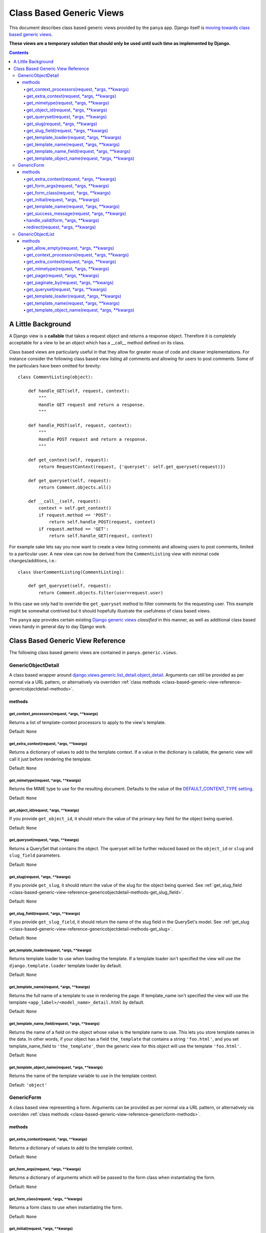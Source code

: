 .. _class-based-generic-views:

.. TODO: view modifiers, usage

Class Based Generic Views
=========================

This document describes class based generic views provided by the ``panya`` app. Django itself is `moving towards class based generic views <http://code.djangoproject.com/ticket/6735>`_. 

**These views are a temporary solution that should only be used until such time as implemented by Django.**

.. contents:: Contents
    :depth: 5

.. _class-based-generic-view-background:

A Little Background
-------------------

A Django view is a **callable** that takes a request object and returns a response object. Therefore it is completely acceptable for a view to be an object which has a __call__ method defined on its class.

Class based views are particularly useful in that they allow for greater reuse of code and cleaner implementations. For instance consider the following class based view listing all comments and allowing for users to post comments. Some of the particulars have been omitted for brevity::

    class CommentListing(object):

        def handle_GET(self, request, context):
            """
            Handle GET request and return a response.
            """

        def handle_POST(self, request, context):
            """
            Handle POST request and return a response.
            """

        def get_context(self, request):
            return RequestContext(request, {'queryset': self.get_queryset(request)})

        def get_queryset(self, request):
            return Comment.objects.all() 

        def __call__(self, request):
            context = self.get_context()
            if request.method == 'POST':
                return self.handle_POST(request, context)
            if request.method == 'GET':
                return self.handle_GET(request, context)

For example sake lets say you now want to create a view listing comments and allowing users to post comments, limited to a particular user. A new view can now be derived from the ``CommentListing`` view with minimal code changes/additions, i.e.::
    
    class UserCommentListing(CommentListing):

        def get_queryset(self, request):
            return Comment.objects.filter(user=request.user)

In this case we only had to override the ``get_queryset`` method to filter comments for the requesting user. This example might be somewhat contrived but it should hopefully illustrate the usefulness of class based views.


The ``panya`` app provides certain existing `Django generic views <http://docs.djangoproject.com/en/dev/ref/generic-views/>`_ *classified* in this manner, as well as additional class based views handy in general day to day Django work.

.. _class-based-generic-view-reference:

Class Based Generic View Reference
----------------------------------

The following class based generic views are contained in ``panya.generic.views``. 

.. _class-based-generic-view-reference-genericobjectdetail:

GenericObjectDetail
+++++++++++++++++++

A class based wrapper around `django.views.generic.list_detail.object_detail <http://docs.djangoproject.com/en/dev/ref/generic-views/#django-views-generic-list-detail-object-detail>`_. Arguments can still be provided as per normal via a URL pattern, or alternatively via overriden :ref:`class methods <class-based-generic-view-reference-genericobjectdetail-methods>`.

.. _class-based-generic-view-reference-genericobjectdetail-methods:

methods
~~~~~~~

.. _class-based-generic-view-reference-genericobjectdetail-methods-get_context_processors:

get_context_processors(request, \*args, \*\*kwargs)
***************************************************
Returns a list of template-context processors to apply to the view's template.

Default: ``None``

.. _class-based-generic-view-reference-genericobjectdetail-methods-get_extra_context:

get_extra_context(request, \*args, \*\*kwargs)
**********************************************
Returns a dictionary of values to add to the template context. If a value in the dictionary is callable, the generic view will call it just before rendering the template.

Default: ``None``

.. _class-based-generic-view-reference-genericobjectdetail-methods-get_mimetype:

get_mimetype(request, \*args, \*\*kwargs)
*****************************************
Returns the MIME type to use for the resulting document. Defaults to the value of the `DEFAULT_CONTENT_TYPE setting <http://docs.djangoproject.com/en/dev/ref/settings/#default-content-type>`_.

Default: ``None``

.. _class-based-generic-view-reference-genericobjectdetail-methods-get_object_id:

get_object_id(request, \*args, \*\*kwargs)
******************************************
If you provide ``get_object_id``, it should return the value of the primary-key field for the object being queried.

Default: ``None``

.. _class-based-generic-view-reference-genericobjectdetail-methods-get_queryset:

get_queryset(request, \*args, \*\*kwargs)
*****************************************
Returns a QuerySet that contains the object. The queryset will be further reduced based on the ``object_id`` or ``slug`` and ``slug_field`` parameters.

Default: ``None``

.. _class-based-generic-view-reference-genericobjectdetail-methods-get_slug:

get_slug(request, \*args, \*\*kwargs)
*************************************
If you provide ``get_slug``, it should return the value of the slug for the object being queried. See :ref:`get_slug_field <class-based-generic-view-reference-genericobjectdetail-methods-get_slug_field>`.

Default: ``None``

.. _class-based-generic-view-reference-genericobjectdetail-methods-get_slug_field:

get_slug_field(request, \*args, \*\*kwargs)
*******************************************
If you provide ``get_slug_field``, it should return the name of the slug field in the QuerySet's model. See :ref:`get_slug <class-based-generic-view-reference-genericobjectdetail-methods-get_slug>`.

Default: ``None``

.. _class-based-generic-view-reference-genericobjectdetail-methods-get_template_loader:

get_template_loader(request, \*args, \*\*kwargs)
************************************************
Returns template loader to use when loading the template. If a template loader isn't specified the view will use the ``django.template.loader`` template loader by default.

Default: ``None``

.. _class-based-generic-view-reference-genericobjectdetail-methods-get_template_name:

get_template_name(request, \*args, \*\*kwargs)
**********************************************
Returns the full name of a template to use in rendering the page. If template_name isn't specified the view will use the template ``<app_label>/<model_name>_detail.html`` by default.

Default: ``None``

.. _class-based-generic-view-reference-genericobjectdetail-methods-get_template_name_field:

get_template_name_field(request, \*args, \*\*kwargs)
****************************************************
Returns the name of a field on the object whose value is the template name to use. This lets you store template names in the data. In other words, if your object has a field ``the_template`` that contains a string ``'foo.html'``, and you set template_name_field to ``'the_template'``, then the generic view for this object will use the template ``'foo.html'``.

Default: ``None``

.. _class-based-generic-view-reference-genericobjectdetail-methods-get_template_object_name:

get_template_object_name(request, \*args, \*\*kwargs)
*****************************************************
Returns the name of the template variable to use in the template context. 

Default: ``'object'``

.. _class-based-generic-view-reference-genericform:

GenericForm
+++++++++++

A class based view representing a form. Arguments can be provided as per normal via a URL pattern, or alternatively via overriden :ref:`class methods <class-based-generic-view-reference-genericform-methods>`.

.. _class-based-generic-view-reference-genericform-methods:

methods
~~~~~~~

.. _class-based-generic-view-reference-genericform-methods-get_extra_context:

get_extra_context(request, \*args, \*\*kwargs)
**********************************************
Returns a dictionary of values to add to the template context. 

Default: ``None``

.. _class-based-generic-view-reference-genericform-methods-get_form_args:

get_form_args(request, \*args, \*\*kwargs)
******************************************
Returns a dictionary of arguments which will be passed to the form class when instantiating the form.

Default: ``None``

.. _class-based-generic-view-reference-genericform-methods-get_form_class:

get_form_class(request, \*args, \*\*kwargs)
*******************************************
Returns a form class to use when instantiating the form.

Default: ``None``

.. _class-based-generic-view-reference-genericform-methods-get_initial:

get_initial(request, \*args, \*\*kwargs)
****************************************
Returns a dictionary of initial values which will be passed to the form class when instantiating the form.

Default: ``None``

.. _class-based-generic-view-reference-genericform-methods-get_template_name:

get_template_name(request, \*args, \*\*kwargs)
**********************************************
Returns the full name of a template to use in rendering the page. 

Default: ``None``

.. _class-based-generic-view-reference-genericform-methods-get_template_name:

get_success_message(request, \*args, \*\*kwargs)
************************************************
Returns a string provided to the `Django messages framework <http://docs.djangoproject.com/en/dev/ref/contrib/messages/>`_ after successful form submission.

Default: ``None``

.. _class-based-generic-view-reference-genericform-methods-handle_valid:

handle_valid(form, \*args, \*\*kwargs)
*************************************
Called after the form has successfully validated. By default if the form is a `ModelForm <http://docs.djangoproject.com/en/dev/topics/forms/modelforms/>`_ and has a ``save`` method, that method will be called. Otherwise if the form has a ``handle_valid`` method it will be called. Overwrite this method to provide your own custom successful form submission code.

.. _class-based-generic-view-reference-genericform-methods-redirect:

redirect(request, \*args, \*\*kwargs)
*************************************
Redirect after successful form submission. Default behaviour is to not redirect and hence return the original view.

.. _class-based-generic-view-reference-genericobjectlist:

GenericObjectList
+++++++++++++++++

A class based wrapper around `django.views.generic.list_detail.object_list <http://docs.djangoproject.com/en/dev/ref/generic-views/#django-views-generic-list-detail-object-list>`_. Arguments can still be provided as per normal via a URL pattern, or alternatively via overriden :ref:`class methods <class-based-generic-view-reference-genericobjectlist-methods>`.

.. _class-based-generic-view-reference-genericobjectlist-methods:

methods
~~~~~~~

.. _class-based-generic-view-reference-genericobjectlist-methods-get_allow_empty:

get_allow_empty(request, \*args, \*\*kwargs)
********************************************
Returns a boolean specifying whether to display the page if no objects are available. If this is ``False`` and no objects are available, the view will raise a 404 instead of displaying an empty page. 

Default: ``True``

.. _class-based-generic-view-reference-genericobjectlist-methods-get_context_processors:

get_context_processors(request, \*args, \*\*kwargs)
***************************************************
Returns a list of template-context processors to apply to the view's template.

Default: ``None``

.. _class-based-generic-view-reference-genericobjectlist-methods-get_extra_context:

get_extra_context(request, \*args, \*\*kwargs)
********************************************
Returns a dictionary of values to add to the template context. If a value in the dictionary is callable, the generic view will call it just before rendering the template.

Default: ``None``

.. _class-based-generic-view-reference-genericobjectlist-methods-get_mimetype:

get_mimetype(request, \*args, \*\*kwargs)
*****************************************
Returns the MIME type to use for the resulting document. Defaults to the value of the `DEFAULT_CONTENT_TYPE setting <http://docs.djangoproject.com/en/dev/ref/settings/#default-content-type>`_.

Default: ``None``

.. _class-based-generic-view-reference-genericobjectlist-methods-get_page:

get_page(request, \*args, \*\*kwargs)
********************************************
Returns the current page number, as an integer, or the string 'last'. This is 1-based.

Default: ``None``

.. _class-based-generic-view-reference-genericobjectlist-methods-get_paginate_by:

get_paginate_by(request, \*args, \*\*kwargs)
********************************************
Returns an integer specifying how many objects should be displayed per page. If this is given, the view will paginate objects with paginate_by objects per page. The view will expect either a page query string parameter (via GET) or a page variable specified in the URLconf.

Default: ``None``

.. _class-based-generic-view-reference-genericobjectlist-methods-get_queryset:

get_queryset(request, \*args, \*\*kwargs)
*****************************************
Returns a QuerySet that represents the objects.

Default: ``None``

.. _class-based-generic-view-reference-genericobjectlist-methods-get_template_loader:

get_template_loader(request, \*args, \*\*kwargs)
************************************************
Returns template loader to use when loading the template. If a template loader isn't specified the view will use the ``django.template.loader`` template loader by default.

Default: ``None``

.. _class-based-generic-view-reference-genericobjectlist-methods-get_template_name:

get_template_name(request, \*args, \*\*kwargs)
**********************************************
Returns the full name of a template to use in rendering the page. If template_name isn't specified the view will use the template ``<app_label>/<model_name>_list.html`` by default.

Default: ``None``

.. _class-based-generic-view-reference-genericobjectlist-methods-get_template_object_name:

get_template_object_name(request, \*args, \*\*kwargs)
*****************************************************
Returns the name of the template variable to use in the template context. The view will append ``'_list'`` to the value of this parameter in determining the variable's name.

Default: ``'object'``
